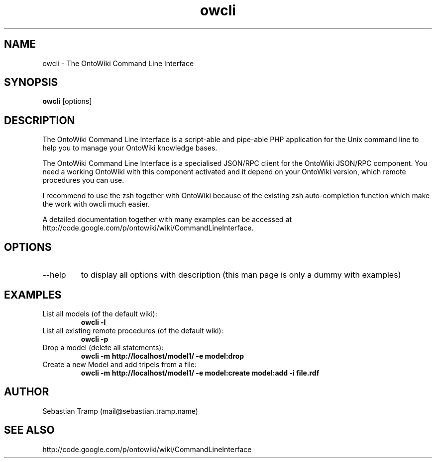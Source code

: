 .TH owcli 1  "06/2010" "version 0.4" "USER COMMANDS"
.SH NAME
owcli \- The OntoWiki Command Line Interface
.SH SYNOPSIS
.B owcli
[options]
.SH DESCRIPTION
The OntoWiki Command Line Interface is a script-able and pipe-able PHP application for the Unix command line to help you to manage your OntoWiki knowledge bases.
.PP
The OntoWiki Command Line Interface is a specialised JSON/RPC client for the OntoWiki JSON/RPC component. You need a working OntoWiki with this component activated and it depend on your OntoWiki version, which remote procedures you can use.
.PP
I recommend to use the zsh together with OntoWiki because of the existing zsh auto-completion function which make the work with owcli much easier.
.PP
A detailed documentation together with many examples can be accessed at http://code.google.com/p/ontowiki/wiki/CommandLineInterface.
.SH OPTIONS
.TP
\--help
to display all options with description (this man page is only a dummy with examples)
.SH EXAMPLES
.TP
List all models (of the default wiki):
.B owcli -l
.TP
List all existing remote procedures (of the default wiki):
.B owcli -p
.TP
Drop a model (delete all statements):
.B owcli -m http://localhost/model1/ \-e model:drop
.TP
Create a new Model and add tripels from a file:
.B owcli -m http://localhost/model1/ \-e model:create model:add -i file.rdf

.SH AUTHOR
Sebastian Tramp (mail@sebastian.tramp.name)
.SH SEE ALSO
http://code.google.com/p/ontowiki/wiki/CommandLineInterface


